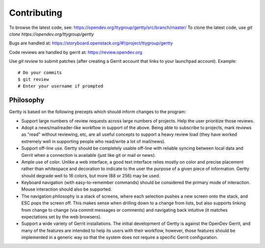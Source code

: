 Contributing
============

To browse the latest code, see: https://opendev.org/ttygroup/gertty/src/branch/master/
To clone the latest code, use `git clone https://opendev.org/ttygroup/gertty`

Bugs are handled at: https://storyboard.openstack.org/#!/project/ttygroup/gertty

Code reviews are handled by gerrit at: https://review.opendev.org

Use `git review` to submit patches (after creating a Gerrit account
that links to your launchpad account). Example::

    # Do your commits
    $ git review
    # Enter your username if prompted

Philosophy
----------

Gertty is based on the following precepts which should inform changes
to the program:

* Support large numbers of review requests across large numbers of
  projects.  Help the user prioritize those reviews.

* Adopt a news/mailreader-like workflow in support of the above.
  Being able to subscribe to projects, mark reviews as "read" without
  reviewing, etc, are all useful concepts to support a heavy review
  load (they have worked extremely well in supporting people who
  read/write a lot of mail/news).

* Support off-line use.  Gertty should be completely usable off-line
  with reliable syncing between local data and Gerrit when a
  connection is available (just like git or mail or news).

* Ample use of color.  Unlike a web interface, a good text interface
  relies mostly on color and precise placement rather than whitespace
  and decoration to indicate to the user the purpose of a given piece
  of information.  Gertty should degrade well to 16 colors, but more
  (88 or 256) may be used.

* Keyboard navigation (with easy-to-remember commands) should be
  considered the primary mode of interaction.  Mouse interaction
  should also be supported.

* The navigation philosophy is a stack of screens, where each
  selection pushes a new screen onto the stack, and ESC pops the
  screen off.  This makes sense when drilling down to a change from
  lists, but also supports linking from change to change (via commit
  messages or comments) and navigating back intuitive (it matches
  expectations set by the web browsers).

* Support a wide variety of Gerrit installations.  The initial
  development of Gertty is against the OpenDev Gerrit, and many of the
  features are intended to help its users with their workflow,
  however, those features should be implemented in a generic way so
  that the system does not require a specific Gerrit configuration.

